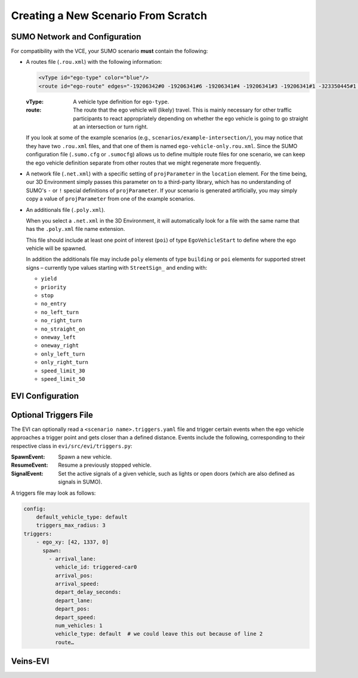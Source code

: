 .. _scenario-from-scratch:

Creating a New Scenario From Scratch
====================================

SUMO Network and Configuration
------------------------------

For compatibility with the VCE, your SUMO scenario **must** contain the following:

* A routes file (``.rou.xml``) with the following information:

  .. code-block:: xml

      <vType id="ego-type" color="blue"/>
      <route id="ego-route" edges="-19206342#0 -19206341#6 -19206341#4 -19206341#3 -19206341#1 -323350445#1 -369470720"/>

  :vType:
      A vehicle type definition for ``ego-type``.
  :route:
      The route that the ego vehicle will (likely) travel.
      This is mainly necessary for other traffic participants to react appropriately depending on whether the ego vehicle is going to go straight at an intersection or turn right.

  If you look at some of the example scenarios (e.g., ``scenarios/example-intersection/``), you may notice that they have two ``.rou.xml`` files, and that one of them is named ``ego-vehicle-only.rou.xml``.
  Since the SUMO configuration file (``.sumo.cfg`` or ``.sumocfg``) allows us to define multiple route files for one scenario, we can keep the ego vehicle definition separate from other routes that we might regenerate more frequently.

* A network file (``.net.xml``) with a specific setting of ``projParameter`` in the ``location`` element.
  For the time being, our 3D Environment simply passes this parameter on to a third-party library, which has no understanding of SUMO's ``-`` or ``!`` special definitions of ``projParameter``.
  If your scenario is generated artificially, you may simply copy a value of ``projParameter`` from one of the example scenarios.

* An additionals file (``.poly.xml``).

  When you select a ``.net.xml`` in the 3D Environment, it will automatically look for a file with the same name that has the ``.poly.xml`` file name extension.

  This file should include at least one point of interest (``poi``) of type ``EgoVehicleStart`` to define where the ego vehicle will be spawned.

  In addition the additionals file may include ``poly`` elements of type ``building`` or ``poi`` elements for supported street signs – currently type values starting with ``StreetSign_`` and ending with:

  - ``yield``
  - ``priority``
  - ``stop``
  - ``no_entry``
  - ``no_left_turn``
  - ``no_right_turn``
  - ``no_straight_on``
  - ``oneway_left``
  - ``oneway_right``
  - ``only_left_turn``
  - ``only_right_turn``
  - ``speed_limit_30``
  - ``speed_limit_50``


EVI Configuration
-----------------

.. todo::

   TODO


Optional Triggers File
----------------------

The EVI can optionally read a ``<scenario name>.triggers.yaml`` file and trigger certain events when the ego vehicle approaches a trigger point and gets closer than a defined distance.
Events include the following, corresponding to their respective class in ``evi/src/evi/triggers.py``:

:SpawnEvent:
    Spawn a new vehicle.
:ResumeEvent:
    Resume a previously stopped vehicle.
:SignalEvent:
    Set the active signals of a given vehicle, such as lights or open doors (which are also defined as signals in SUMO).

A triggers file may look as follows:

.. code-block:: yaml

    config:
        default_vehicle_type: default
        triggers_max_radius: 3
    triggers:
        - ego_xy: [42, 1337, 0]
          spawn:
            - arrival_lane:
              vehicle_id: triggered-car0
              arrival_pos:
              arrival_speed:
              depart_delay_seconds:
              depart_lane:
              depart_pos:
              depart_speed:
              num_vehicles: 1
              vehicle_type: default  # we could leave this out because of line 2
              route…


Veins-EVI
---------

.. todo::

    TODO
